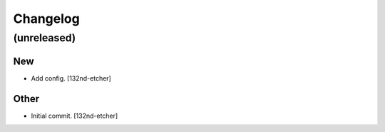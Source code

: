 Changelog
=========


(unreleased)
------------

New
~~~
- Add config. [132nd-etcher]

Other
~~~~~
- Initial commit. [132nd-etcher]